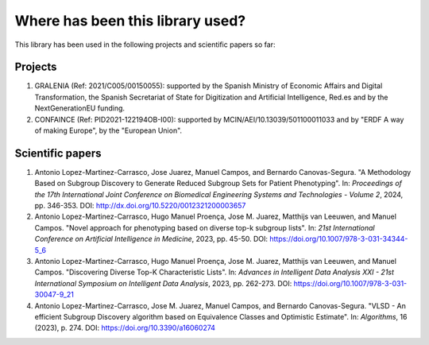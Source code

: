 *********************************
Where has been this library used?
*********************************

This library has been used in the following projects and scientific papers so far:

========
Projects
========

#. GRALENIA (Ref: 2021/C005/00150055): supported by the Spanish Ministry of Economic Affairs and Digital Transformation, the Spanish Secretariat of State for Digitization and Artificial Intelligence, Red.es and by the NextGenerationEU funding.
#. CONFAINCE (Ref: PID2021-122194OB-I00): supported by MCIN/AEI/10.13039/501100011033 and by "ERDF A way of making Europe", by the "European Union".

=================
Scientific papers
=================

#. Antonio Lopez-Martinez-Carrasco, Jose Juarez, Manuel Campos, and Bernardo Canovas-Segura. "A Methodology Based on Subgroup Discovery to Generate Reduced Subgroup Sets for Patient Phenotyping". In: *Proceedings of the 17th International Joint Conference on Biomedical Engineering Systems and Technologies - Volume 2*, 2024, pp. 346-353. DOI: http://dx.doi.org/10.5220/0012321200003657  
#. Antonio Lopez-Martinez-Carrasco, Hugo Manuel Proença, Jose M. Juarez, Matthijs van Leeuwen, and Manuel Campos. "Novel approach for phenotyping based on diverse top-k subgroup lists". In: *21st International Conference on Artificial Intelligence in Medicine*, 2023, pp. 45-50. DOI: https://doi.org/10.1007/978-3-031-34344-5_6
#. Antonio Lopez-Martinez-Carrasco, Hugo Manuel Proença, Jose M. Juarez, Matthijs van Leeuwen, and Manuel Campos. "Discovering Diverse Top-K Characteristic Lists". In: *Advances in Intelligent Data Analysis XXI - 21st International Symposium on Intelligent Data Analysis*, 2023, pp. 262-273. DOI: https://doi.org/10.1007/978-3-031-30047-9_21
#. Antonio Lopez-Martinez-Carrasco, Jose M. Juarez, Manuel Campos, and Bernardo Canovas-Segura. "VLSD - An efficient Subgroup Discovery algorithm based on Equivalence Classes and Optimistic Estimate". In: *Algorithms*, 16 (2023), p. 274. DOI: https://doi.org/10.3390/a16060274
